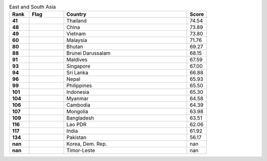 .. list-table:: East and South Asia
   :widths: 4 7 25 4
   :header-rows: 1
   :stub-columns: 1

   * - Rank
     - Flag
     - Country
     - Score
   * - 41
     - .. figure:: /flags/tn_th-flag.gif
          :height: 50px
          :width: 50px
     - Thailand
     - 74.54
   * - 48
     - .. figure:: /flags/tn_cn-flag.gif
          :height: 50px
          :width: 50px
     - China
     - 73.89
   * - 49
     - .. figure:: /flags/tn_vn-flag.gif
          :height: 50px
          :width: 50px
     - Vietnam
     - 73.80
   * - 60
     - .. figure:: /flags/tn_my-flag.gif
          :height: 50px
          :width: 50px
     - Malaysia
     - 71.76
   * - 80
     - .. figure:: /flags/tn_bt-flag.gif
          :height: 50px
          :width: 50px
     - Bhutan
     - 69.27
   * - 88
     - .. figure:: /flags/tn_bn-flag.gif
          :height: 50px
          :width: 50px
     - Brunei Darussalam
     - 68.15
   * - 91
     - .. figure:: /flags/tn_mv-flag.gif
          :height: 50px
          :width: 50px
     - Maldives
     - 67.59
   * - 93
     - .. figure:: /flags/tn_sg-flag.gif
          :height: 50px
          :width: 50px
     - Singapore
     - 67.00
   * - 94
     - .. figure:: /flags/tn_lk-flag.gif
          :height: 50px
          :width: 50px
     - Sri Lanka
     - 66.88
   * - 96
     - .. figure:: /flags/tn_np-flag.gif
          :height: 50px
          :width: 50px
     - Nepal
     - 65.93
   * - 99
     - .. figure:: /flags/tn_ph-flag.gif
          :height: 50px
          :width: 50px
     - Philippines
     - 65.50
   * - 101
     - .. figure:: /flags/tn_id-flag.gif
          :height: 50px
          :width: 50px
     - Indonesia
     - 65.30
   * - 104
     - .. figure:: /flags/tn_mm-flag.gif
          :height: 50px
          :width: 50px
     - Myanmar
     - 64.58
   * - 106
     - .. figure:: /flags/tn_kh-flag.gif
          :height: 50px
          :width: 50px
     - Cambodia
     - 64.39
   * - 107
     - .. figure:: /flags/tn_mn-flag.gif
          :height: 50px
          :width: 50px
     - Mongolia
     - 63.98
   * - 109
     - .. figure:: /flags/tn_bd-flag.gif
          :height: 50px
          :width: 50px
     - Bangladesh
     - 63.51
   * - 116
     - .. figure:: /flags/tn_la-flag.gif
          :height: 50px
          :width: 50px
     - Lao PDR
     - 62.06
   * - 117
     - .. figure:: /flags/tn_in-flag.gif
          :height: 50px
          :width: 50px
     - India
     - 61.92
   * - 134
     - .. figure:: /flags/tn_pk-flag.gif
          :height: 50px
          :width: 50px
     - Pakistan
     - 56.17
   * - nan
     - .. figure:: /flags/tn_kp-flag.gif
          :height: 50px
          :width: 50px
     - Korea, Dem. Rep.
     - nan
   * - nan
     - .. figure:: /flags/tn_tl-flag.gif
          :height: 50px
          :width: 50px
     - Timor-Leste
     - nan
